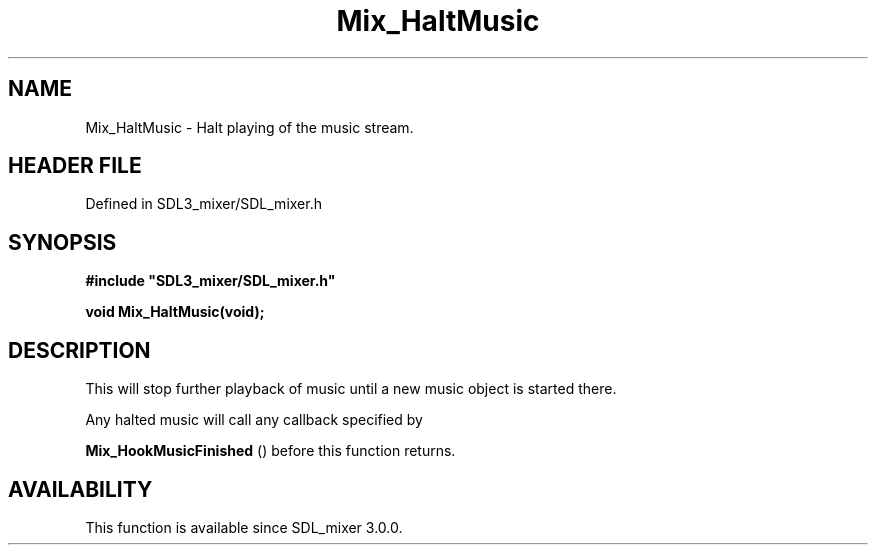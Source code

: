 .\" This manpage content is licensed under Creative Commons
.\"  Attribution 4.0 International (CC BY 4.0)
.\"   https://creativecommons.org/licenses/by/4.0/
.\" This manpage was generated from SDL_mixer's wiki page for Mix_HaltMusic:
.\"   https://wiki.libsdl.org/SDL_mixer/Mix_HaltMusic
.\" Generated with SDL/build-scripts/wikiheaders.pl
.\"  revision 72a7333
.\" Please report issues in this manpage's content at:
.\"   https://github.com/libsdl-org/sdlwiki/issues/new
.\" Please report issues in the generation of this manpage from the wiki at:
.\"   https://github.com/libsdl-org/SDL/issues/new?title=Misgenerated%20manpage%20for%20Mix_HaltMusic
.\" SDL_mixer can be found at https://libsdl.org/projects/SDL_mixer
.de URL
\$2 \(laURL: \$1 \(ra\$3
..
.if \n[.g] .mso www.tmac
.TH Mix_HaltMusic 3 "SDL_mixer 3.0.0" "SDL_mixer" "SDL_mixer3 FUNCTIONS"
.SH NAME
Mix_HaltMusic \- Halt playing of the music stream\[char46]
.SH HEADER FILE
Defined in SDL3_mixer/SDL_mixer\[char46]h

.SH SYNOPSIS
.nf
.B #include \(dqSDL3_mixer/SDL_mixer.h\(dq
.PP
.BI "void Mix_HaltMusic(void);
.fi
.SH DESCRIPTION
This will stop further playback of music until a new music object is
started there\[char46]

Any halted music will call any callback specified by

.BR Mix_HookMusicFinished
() before this function
returns\[char46]

.SH AVAILABILITY
This function is available since SDL_mixer 3\[char46]0\[char46]0\[char46]

